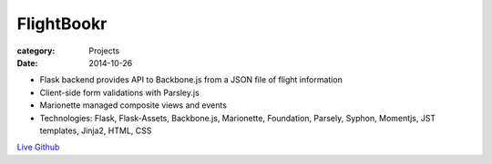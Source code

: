 FlightBookr
###########

:category: Projects
:date: 2014-10-26

- Flask backend provides API to Backbone.js from a JSON file of flight information
- Client-side form validations with Parsley.js  
- Marionette managed composite views and events
- Technologies: Flask, Flask-Assets, Backbone.js, Marionette, Foundation, Parsely, Syphon, Momentjs, JST templates, Jinja2, HTML, CSS

`Live
<http://flightbookr.herokuapp.com/>`_
`Github
<http://www.github.com/housewifehacker/flightbookr/>`_
